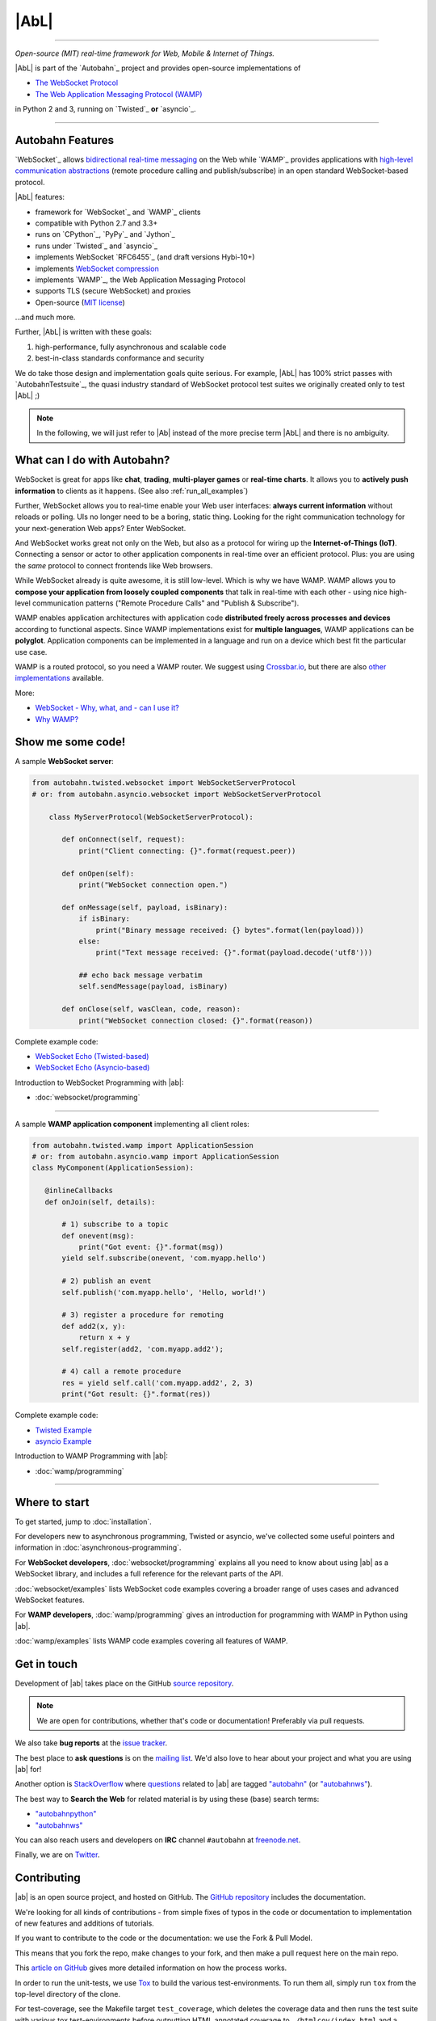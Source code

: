 |AbL|
=====

| |Version| |Build Status| |Coverage| |Docs|

--------------

*Open-source (MIT) real-time framework for Web, Mobile & Internet of Things.*

|AbL| is part of the `Autobahn`_ project and provides open-source implementations of

* `The WebSocket Protocol <http://tools.ietf.org/html/rfc6455>`__
* `The Web Application Messaging Protocol (WAMP) <http://wamp.ws/>`__

in Python 2 and 3, running on `Twisted`_ **or** `asyncio`_.

-----

Autobahn Features
-----------------

`WebSocket`_ allows `bidirectional real-time messaging <http://crossbario.com/blog/post/websocket-why-what-can-i-use-it/>`_ on the Web while `WAMP`_ provides applications with `high-level communication abstractions <http://wamp.ws/why/>`__ (remote procedure calling and publish/subscribe) in an open standard WebSocket-based protocol.

|AbL| features:

* framework for `WebSocket`_ and `WAMP`_ clients
* compatible with Python 2.7 and 3.3+
* runs on `CPython`_, `PyPy`_ and `Jython`_
* runs under `Twisted`_ and `asyncio`_
* implements WebSocket `RFC6455`_ (and draft versions Hybi-10+)
* implements `WebSocket compression <http://tools.ietf.org/html/draft-ietf-hybi-permessage-compression>`__
* implements `WAMP`_, the Web Application Messaging Protocol
* supports TLS (secure WebSocket) and proxies
* Open-source (`MIT license <https://github.com/crossbario/autobahn-python/blob/master/LICENSE>`__)

...and much more.

Further, |AbL| is written with these goals:

1. high-performance, fully asynchronous and scalable code
2. best-in-class standards conformance and security

We do take those design and implementation goals quite serious. For example, |AbL| has 100% strict passes with `AutobahnTestsuite`_, the quasi industry standard of WebSocket protocol test suites we originally created only to test |AbL| ;)

.. note::
   In the following, we will just refer to |Ab| instead of the
   more precise term |AbL| and there is no
   ambiguity.


What can I do with Autobahn?
----------------------------

WebSocket is great for apps like **chat**, **trading**, **multi-player games** or **real-time charts**. It allows you to **actively push information** to clients as it happens. (See also :ref:`run_all_examples`)

.. image:: _static/wamp-demos.png
    :alt: ascii-cast of all WAMP demos running
    :height: 443
    :width: 768
    :target: wamp/examples.html#run-all-examples
    :scale: 40%
    :align: right

Further, WebSocket allows you to real-time enable your Web user interfaces: **always current information** without reloads or polling. UIs no longer need to be a boring, static thing. Looking for the right communication technology for your next-generation Web apps? Enter WebSocket.

And WebSocket works great not only on the Web, but also as a protocol for wiring up the **Internet-of-Things (IoT)**. Connecting a sensor or actor to other application components in real-time over an efficient protocol. Plus: you are using the *same* protocol to connect frontends like Web browsers.

While WebSocket already is quite awesome, it is still low-level. Which is why we have WAMP. WAMP allows you to **compose your application from loosely coupled components** that talk in real-time with each other - using nice high-level communication patterns ("Remote Procedure Calls" and "Publish & Subscribe").

WAMP enables application architectures with application code **distributed freely across processes and devices** according to functional aspects. Since WAMP implementations exist for **multiple languages**, WAMP applications can be **polyglot**. Application components can be implemented in a language and run on a device which best fit the particular use case.

WAMP is a routed protocol, so you need a WAMP router. We suggest using `Crossbar.io <http://crossbar.io>`_, but there are also `other implementations <http://wamp.ws/implementations/>`_ available.

More:

* `WebSocket - Why, what, and - can I use it? <http://crossbario.com/blog/post/websocket-why-what-can-i-use-it/>`_
* `Why WAMP? <http://wamp.ws/why/>`_


Show me some code!
------------------

A sample **WebSocket server**:

.. code-block:: python

   from autobahn.twisted.websocket import WebSocketServerProtocol
   # or: from autobahn.asyncio.websocket import WebSocketServerProtocol

       class MyServerProtocol(WebSocketServerProtocol):

          def onConnect(self, request):
              print("Client connecting: {}".format(request.peer))

          def onOpen(self):
              print("WebSocket connection open.")

          def onMessage(self, payload, isBinary):
              if isBinary:
                  print("Binary message received: {} bytes".format(len(payload)))
              else:
                  print("Text message received: {}".format(payload.decode('utf8')))

              ## echo back message verbatim
              self.sendMessage(payload, isBinary)

          def onClose(self, wasClean, code, reason):
              print("WebSocket connection closed: {}".format(reason))

Complete example code:

* `WebSocket Echo (Twisted-based) <https://github.com/crossbario/autobahn-python/tree/master/examples/twisted/websocket/echo>`_
* `WebSocket Echo (Asyncio-based) <https://github.com/crossbario/autobahn-python/tree/master/examples/asyncio/websocket/echo>`_

Introduction to WebSocket Programming with |ab|:

* :doc:`websocket/programming`

---------

A sample **WAMP application component** implementing all client roles:

.. code-block:: python

    from autobahn.twisted.wamp import ApplicationSession
    # or: from autobahn.asyncio.wamp import ApplicationSession
    class MyComponent(ApplicationSession):

       @inlineCallbacks
       def onJoin(self, details):

           # 1) subscribe to a topic
           def onevent(msg):
               print("Got event: {}".format(msg))
           yield self.subscribe(onevent, 'com.myapp.hello')

           # 2) publish an event
           self.publish('com.myapp.hello', 'Hello, world!')

           # 3) register a procedure for remoting
           def add2(x, y):
               return x + y
           self.register(add2, 'com.myapp.add2');

           # 4) call a remote procedure
           res = yield self.call('com.myapp.add2', 2, 3)
           print("Got result: {}".format(res))


Complete example code:

* `Twisted Example <https://github.com/crossbario/autobahn-python/blob/master/examples/twisted/wamp/overview/>`__
* `asyncio Example <https://github.com/crossbario/autobahn-python/blob/master/examples/asyncio/wamp/overview/>`__

Introduction to WAMP Programming with |ab|:

* :doc:`wamp/programming`

----------


Where to start
--------------

To get started, jump to :doc:`installation`.

For developers new to asynchronous programming, Twisted or asyncio, we've collected some useful pointers and information in :doc:`asynchronous-programming`.

For **WebSocket developers**, :doc:`websocket/programming` explains all you need to know about using |ab| as a WebSocket library, and includes a full reference for the relevant parts of the API.

:doc:`websocket/examples` lists WebSocket code examples covering a broader range of uses cases and advanced WebSocket features.

For **WAMP developers**, :doc:`wamp/programming` gives an introduction for programming with WAMP in Python using |ab|.

:doc:`wamp/examples` lists WAMP code examples covering all features of WAMP.


Get in touch
------------

Development of |ab| takes place on the GitHub `source repository <https://github.com/crossbario/autobahn-python>`_.

.. note::
   We are open for contributions, whether that's code or documentation! Preferably via pull requests.

We also take **bug reports** at the `issue tracker <https://github.com/crossbario/autobahn-python/issues>`_.

The best place to **ask questions** is on the `mailing list <https://groups.google.com/forum/#!forum/autobahnws>`_. We'd also love to hear about your project and what you are using |ab| for!

Another option is `StackOverflow <http://stackoverflow.com>`_ where `questions <http://stackoverflow.com/questions/tagged/autobahn?sort=newest>`__ related to |ab| are tagged `"autobahn" <http://stackoverflow.com/tags/autobahn/info>`__ (or `"autobahnws" <http://stackoverflow.com/tags/autobahnws/info>`__).

The best way to **Search the Web** for related material is by using these (base) search terms:

* `"autobahnpython" <https://www.google.com/search?q=autobahnpython>`__
* `"autobahnws" <https://www.google.com/search?q=autobahnws>`__

You can also reach users and developers on **IRC** channel ``#autobahn`` at `freenode.net <http://www.freenode.net/>`__.

Finally, we are on `Twitter <https://twitter.com/autobahnws>`_.


Contributing
------------

|ab| is an open source project, and hosted on GitHub. The `GitHub repository <https://github.com/crossbario/autobahn-python>`_ includes the documentation.

We're looking for all kinds of contributions - from simple fixes of typos in the code or documentation to implementation of new features and additions of tutorials.

If you want to contribute to the code or the documentation: we use the Fork & Pull Model.

This means that you fork the repo, make changes to your fork, and then make a pull request here on the main repo.

This `article on GitHub <https://help.github.com/articles/using-pull-requests>`_ gives more detailed information on how the process works.

In order to run the unit-tests, we use `Tox <http://tox.readthedocs.org/en/latest/>`_ to build the various test-environments. To run them all, simply run ``tox`` from the top-level directory of the clone.

For test-coverage, see the Makefile target ``test_coverage``, which deletes the coverage data and then runs the test suite with various tox test-environments before outputting HTML annotated coverage to ``./htmlcov/index.html`` and a coverage report to the terminal.

There are two environment variables the tests use: ``USE_TWISTED=1`` or ``USE_ASYNCIO=1`` control whether to run unit-tests that are specific to one framework or the other.

See ``tox.ini`` for details on how to run in the different environments.


Release Testing
---------------

Before pushing a new release, three levels of tests need to pass:

1. the unit tests (see above)
2. the [WebSocket level tests](wstest/README.md)
3. the [WAMP level tests](examples/README.md) (*)

> (*): these will launch a Crossbar.io router for testing


Sitemap
-------

Please see :ref:`site_contents` for a full site-map.



.. |Version| image:: https://img.shields.io/pypi/v/autobahn.svg
   :target: https://pypi.python.org/pypi/autobahn

.. |GitHub Stars| image:: https://img.shields.io/github/stars/crossbario/autobahn-python.svg?style=social&label=Star
   :target: https://github.com/crossbario/autobahn-python

.. |Master Branch| image:: https://img.shields.io/badge/branch-master-orange.svg
   :target: https://travis-ci.org/crossbario/autobahn-python.svg?branch=master

.. |Build Status| image:: https://travis-ci.org/crossbario/autobahn-python.svg?branch=master
   :target: https://travis-ci.org/crossbario/autobahn-python

.. |Coverage| image:: https://img.shields.io/codecov/c/github/crossbario/autobahn-python/master.svg
   :target: https://codecov.io/github/crossbario/autobahn-python

.. |Docs| image:: https://img.shields.io/badge/docs-latest-brightgreen.svg?style=flat
   :target: http://autobahn.readthedocs.org/en/latest/
